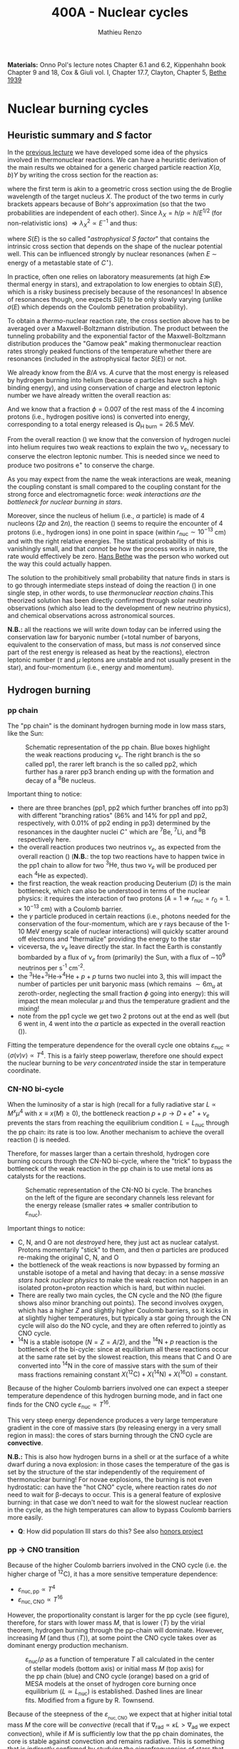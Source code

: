 #+Title: 400A - Nuclear cycles
#+author: Mathieu Renzo
#+email: mrenzo@arizona.edu
#+PREVIOUS_PAGE: notes-lecture-nuclear-burning.org
#+NEXT_PAGE: notes-lecture-neutrinos.org

*Materials:* Onno Pol's lecture notes Chapter 6.1 and 6.2, Kippenhahn
book Chapter 9 and 18, Cox & Giuli vol. I, Chapter 17.7, Clayton,
Chapter 5, [[https://journals.aps.org/pr/abstract/10.1103/PhysRev.55.434][Bethe 1939]]

* Nuclear burning cycles
** Heuristic summary and $S$ factor
In the [[./notes-lecture-nuclear-burning.org][previous lecture]] we have developed some idea of the physics
involved in thermonuclear reactions. We can have a heuristic
derivation of the main results we obtained for a generic charged
particle reaction $X(a,b)Y$ by writing the cross section for the
reaction as:
#+begin_latex
\begin{equation}
\sigma = \pi \lambda_{X}^{2} \times \{ \mathrm{Probability\ of\ Tunneling}\} \times \{\mathrm{Probability\ of\ C^{\star}\ decay\ in\ Y+b}\}\ \ ,
\end{equation}
#+end_latex
where the first term is akin to a geometric cross section using the de
Broglie wavelength of the target nucleus $X$. The product of the two
terms in curly brackets appears because of Bohr's approximation (so
that the two probabilities are independent of each other). Since $\lambda_{X} =
h/p \propto h/E^{1/2}$ (for non-relativistic ions) $\Rightarrow \lambda_{X}^{2 }\propto E^{-1}$ and thus:
#+begin_latex
\begin{equation}\label{eq:heuristic_summary}
\sigma \equiv \sigma(E)\propto \frac{1}{E}\exp\left(\frac{-b}{\sqrt{E}}\right)S(E) \ \ ,
\end{equation}
#+end_latex
where $S(E)$ is the so called "/astrophysical $S$ factor/" that contains the
intrinsic cross section that depends on the shape of the nuclear
potential well. This can be influenced strongly by nuclear resonances
(when $E$ \sim energy of a metastable state of $C^{\star{}}$).

In practice, often one relies on laboratory measurements (at high $E\gg$
thermal energy in stars), and extrapolation to low energies to obtain
$S(E)$, which is a risky business precisely because of the resonances!
In absence of resonances though, one expects $S(E)$ to be only slowly
varying (unlike $\sigma(E)$ which depends on the Coulomb penetration
probability).

To obtain a /thermo/-nuclear reaction rate, the cross section above has
to be averaged over a Maxwell-Boltzmann distribution. The product
between the tunneling probability and the exponential factor of the
Maxwell-Boltzmann distribution produces the "Gamow peak" making
thermonuclear reaction rates strongly peaked functions of the
temperature whether there are resonances (included in the
astrophysical factor $S(E)$) or not.

We already know from the $B/A$ vs. $A$ curve that the most energy is
released by hydrogen burning into helium (because $\alpha$ particles have
such a high binding energy), and using conservation of charge and
electron leptonic number we have already written the overall reaction
as:
#+begin_latex
\begin{equation}\label{eq:overall_reaction}
4^{1}\mathrm{H}\rightarrow^{4}\mathrm{He}+2e^{+} + 2\nu_{e} \ \ .
\end{equation}
#+end_latex
And we know that a fraction $\phi=0.007$ of the rest mass of the 4
incoming protons (i.e., hydrogen positive ions) is converted into
energy, corresponding to a total energy released is $Q_\mathrm{H\ burn}= 26.5$
MeV.

From the overall reaction (\ref{eq:overall_reaction}) we know that the
conversion of hydrogen nuclei into helium requires two weak reactions
to explain the two $\nu_{e}$, necessary to conserve the electron leptonic
number. This is needed since we need to produce two positrons e^{+} to
conserve the charge.

As you may expect from the name the weak interactions are weak,
meaning the coupling constant is small compared to the coupling
constant for the strong force and electromagnetic force: /weak
interactions are the bottleneck for nuclear burning in stars/.

Moreover, since the nucleus of helium (i.e., $\alpha$ particle) is made of
4 nucleons (2$p$ and 2$n$), the reaction (\ref{eq:overall_reaction})
seems to require the encounter of 4 protons (i.e., hydrogen ions) in
one point in space (within $r_\mathrm{nuc}\sim 10^{-13}$ cm) and with the
right relative energies. The statistical probability of this is
vanishingly small, and that /cannot/ be how the process works in nature,
the rate would effectively be zero. [[https://en.wikipedia.org/wiki/Hans_Bethe][Hans Bethe]] was the person who
worked out the way this could actually happen.

The solution to the prohibitively small probability that nature finds
in stars is to go through intermediate steps instead of doing the
reaction (\ref{eq:overall_reaction}) in one single step, in other words,
to use /thermonuclear reaction chains/.This theorized solution has been
directly confirmed through solar neutrino observations (which also
lead to the development of new neutrino physics), and chemical
observations across astronomical sources.

*N.B.:* all the reactions we will write down today can be inferred using
the conservation law for baryonic number (=total number of baryons,
equivalent to the conservation of mass, but mass is /not/ conserved
since part of the rest energy is released as heat by the reactions),
electron leptonic number ($\tau$ and $\mu$ leptons are unstable and not
usually present in the star), and four-momentum (i.e., energy and
momentum).

** Hydrogen burning

*** pp chain
The "pp chain" is the dominant hydrogen burning mode in low mass
stars, like the Sun:

#+CAPTION: Schematic representation of the pp chain. Blue boxes highlight the weak reactions producing $\nu_{e}$. The right branch is the so called pp1, the rarer left branch is the so called pp2, which further has a rarer pp3 branch ending up with the formation and decay of a $^{8}\mathrm{Be}$ nucleus.
#+ATTR_HTML: :width 100%
[[./images/pp_cycle.png]]


Important thing to notice:
- there are three branches (pp1, pp2 which further branches off into pp3)
  with different "branching ratios" (86% and 14% for pp1 and pp2,
  respectively, with 0.01% of pp2 ending in pp3) determined by the
  resonances in the daughter nuclei $C^{\star}$ which are $^{7}\mathrm{Be}$,
  $^{7}\mathrm{Li}$, and $^{8}\mathrm{B}$ respectively here.
- the overall reaction produces two neutrinos $\nu_{e}$, as expected from the
  overall reaction (\ref{eq:overall_reaction}) (*N.B.*: the top two reactions
  have to happen twice in the pp1 chain to allow for two
  $^{3}\mathrm{He}$, thus two $\nu_{e}$ will be produced per each
  $^{4}\mathrm{He}$ as expected).
- the first reaction, the weak reaction producing Deuterium ($D$) is the
  main bottleneck, which can also be understood in terms of the
  nuclear physics: it requires the interaction of two protons ($A=1 \Rightarrow
  r_\mathrm{nuc} = r_{0} = 1.\times10^{-13}$ cm) with a Coulomb barrier.
- the $\gamma$ particle produced in certain reactions (i.e., photons needed
  for the conservation of the four-momentum, which are $\gamma$ rays
  because of the 1-10 MeV energy scale of nuclear interactions) will
  quickly scatter around off electrons and "thermalize" providing the
  energy to the star
- viceversa, the $\nu_{e}$ leave directly the star. In fact the Earth is
  constantly bombarded by a flux of $\nu_{e}$ from (primarily) the Sun, with a
  flux of \sim10^{9} neutrinos per s^{-1} cm^{-2}.
- the $^{3}\mathrm{He}+^{3}\mathrm{He}\rightarrow^{4}\mathrm{He}+p+p$ turns two nuclei into 3,
  this will impact the number of particles per unit baryonic mass (which
  remains $\sim 6m_{u}$ at zeroth-order, neglecting the small fraction $\phi$ going into
  energy): this will impact the mean molecular $\mu$ and thus the temperature
  gradient and the mixing!
- note from the pp1 cycle we get two 2 protons out at the end as well
  (but 6 went in, 4 went into the $\alpha$ particle as expected in the overall
  reaction (\ref{eq:overall_reaction})).

Fitting the temperature dependence for the overall cycle one obtains
$\varepsilon_\mathrm{nuc} \propto \langle \sigma(v)v \rangle \propto T^{4}$. This is a fairly
steep powerlaw, therefore one should expect the nuclear burning to
be /very concentrated/ inside the star in temperature coordinate.

*** CN-NO bi-cycle
When the luminosity of a star is high (recall for a fully radiative
star $L\propto M^{x}\mu^{4}$ with $x \equiv x(M)\ge0$), the bottleneck reaction
$p+p\rightarrow D+e^{+} +\nu_{e}$ prevents the stars from reaching the equilibrium
condition $L=L_\mathrm{nuc}$ through the pp chain: its rate is too
low. Another mechanism to achieve the overall reaction
(\ref{eq:overall_reaction}) is needed.

Therefore, for masses larger than a certain threshold, hydrogen core
burning occurs through the CN-NO bi-cycle, where the "trick" to bypass the
bottleneck of the weak reaction in the pp chain is to use metal ions as
catalysts for the reactions.

#+CAPTION: Schematic representation of the CN-NO bi cycle. The branches on the left of the figure are secondary channels less relevant for the energy release (smaller rates \Rightarrow smaller contribution to $\varepsilon_\mathrm{nuc}$).
[[./images/CN-NO.png]]


Important things to notice:
- C, N, and O are not /destroyed/ here, they just act as nuclear
  catalyst. Protons momentarily "stick" to them, and then $\alpha$ particles
  are produced re-making the original C, N, and O
- the bottleneck of the weak reactions is now bypassed by forming an
  unstable isotope of a metal and having that decay: in a sense /massive
  stars hack nuclear physics/ to make the weak reaction not happen in an
  isolated proton+proton reaction which is hard, but within nuclei.
- There are really two main cycles, the CN cycle and the NO (the figure
  shows also minor branching out points). The second involves oxygen, which
  has a higher $Z$ and slightly higher Coulomb barriers, so it kicks in at
  slightly higher temperatures, but typically a star going through the CN
  cycle will also do the NO cycle, and they are often referred to jointly
  as CNO cycle.
- $^{14}\mathrm{N}$ is a stable isotope ($N=Z=A/2$), and the
  $^{14}\mathrm{N}+p$ reaction is the bottleneck of the bi-cycle: since
  at equilibrium all these reactions occur at the same rate set by the
  slowest reaction, this means that C and O are converted into
  $^{14}\mathrm{N}$ in the core of massive stars with the sum of their
  mass fractions remaining constant
  $X(^{12}\mathrm{C})+X(^{14}\mathrm{N})+X(^{16}\mathrm{O})$ =  constant.

Because of the higher Coulomb barriers involved one can expect a
steeper temperature dependence of this hydrogen burning mode, and in
fact one finds for the CNO cycle $\varepsilon_\mathrm{nuc} \propto T^{16}$.

This very steep energy dependence produces a very large temperature
gradient in the core of massive stars (by releasing energy in a very
small region in mass): the cores of stars burning through the CNO
cycle are *convective*.

*N.B.:* This is also how hydrogen burns in a shell or at the surface of a
white dwarf during a nova explosion: in those cases the temperature of the
gas is set by the structure of the star independently of the requirement of
thermonuclear burning! For novae explosions, the burning is not even
hydrostatic: can have the "hot CNO" cycle, where reaction rates do /not/ need
to wait for \beta-decays to occur. This is a general feature of explosive
burning: in that case we don't need to wait for the slowest nuclear
reaction in the cycle, as the high temperatures can allow to bypass Coulomb
barriers more easily.

:Question:
- *Q*: How did population III stars do this? See also [[./honors.org::*Main sequence burning in massive population III  stars][honors project]]
:end:

*** pp \rightarrow CNO transition

Because of the higher Coulomb barriers involved in the CNO cycle (i.e.
the higher charge of $^{12}\mathrm{C}$), it has a more sensitive
temperature dependence:
 - $\varepsilon_\mathrm{nuc, pp} \propto T^{4}$
 - $\varepsilon_\mathrm{nuc, CNO} \propto T^{16}$
However, the proportionality constant is larger for the pp cycle (see
figure), therefore, for stars with lower mass $M$, that is lower $\langle T
\rangle$ by the virial theorem, hydrogen burning through the pp-chain will
dominate. However, increasing $M$ (and thus $\langle T \rangle$), at some point
the CNO cycle takes over as dominant energy production mechanism.

#+CAPTION: $\varepsilon_\mathrm{nuc}/\rho$ as a function of temperature $T$ all calculated in the center of stellar models (bottom axis) or initial mass $M$ (top axis) for the pp chain (blue) and CNO cycle (orange) based on a grid of MESA models at the onset of hydrogen core burning once equilibrium ($L\simeq L_\mathrm{nuc}$) is established. Dashed lines are linear fits. Modified from a figure by R. Townsend.
#+ATTR_HTML: :width 75%
[[./images/pp_vs_CNO.png]]


Because of the steepness of the $\varepsilon_\mathrm{_{nuc, CNO}}$ we expect that
at higher initial total mass $M$ the core will be /convective/ (recall
that if $\nabla_\mathrm{rad} \propto \kappa L > \nabla_\mathrm{ad}$ we expect convection),
while if $M$ is sufficiently low that the pp chain dominates, the core
is stable against convection and remains radiative. This is something
that is /indirectly/ confirmed by studying the eigenfrequencies of stars
that can be observed as pulsational frequencies (i.e.,
asteroseismology - see also guest lecture by Prof. Conny Aerts),
stellar lifetimes inferred from population analyses, etc.

The initial mass $M$ at which the transition happens needs to be
determined with stellar models and is around $M_{pp \rightarrow CNO} \sim
1.1-1.3M_{\odot}$, where the imprecision comes from the systematic
uncertainties in stellar models (in terms of input physics and
algorithmic representation of the processes in the code, that we will
discuss in more detail in the [[./notes-lecture-neutrinos.org][next lecture]]). To some extent, this is a
physically motivated threshold to /define/ what a "massive" star is (for
example this is typical in asteroseismology context), though other
meaningful threshold exist: the term "massive star" is typically
context dependent.

** Helium burning
Once hydrogen fuel runs out in the core of a star (i.e., anywhere with
mass coordinate $m \le f_\mathrm{burn} M_\mathrm{tot}$ where all the
hydrogen has turned to helium, so the composition is $Y=1-Z$), the
next fuel to burn is going to be helium. First of all, this is always
available since it was produced in the Big Bang and also /locally
brewed/ by the burning of hydrogen that just ended, and secondly, it's
the energetically second-best fuel in terms of energy release per
nucleon.

However, there is a nuclear physics problem: there are no stable
nuclei with $A=5$ and $A=8$ and the few $A=7$ produced during hydrogen
burning are very fragile and easy to break, so they don't survive the
hydrogen burning phase either. So how can one do thermonuclear
reactions of helium?

This was solved by [[https://en.wikipedia.org/wiki/Fred_Hoyle][Fred Hoyle]], who predicted that there would be a
metastable state of carbon (as a $C^{\star}$ compound nucleus in Bohr's
approximation) that would allow to consume helium, using astrophysics
to understand nuclear structure!

*** "Triple \alpha" reaction
The easiest way to consume helium is through the so called "triple $\alpha$
reaction", which is actually a /compound/ reaction with a very short
lived intermediate state (*N.B.:* the probability of 3 $\alpha$ particles
to meet in the same place within their nuclear radii because of
thermal motion is negligibly small). The $3\alpha\rightarrow^{12}\mathrm{C}$ compound
reaction is actually:
#+begin_latex
\begin{equation}
\alpha+\alpha\leftrightarrow^{8}\mathrm{Be}+\gamma \\
^{8}\mathrm{Be}+\alpha\rightarrow^{12}\mathrm{C^{\star\star}}\rightarrow^{12}\mathrm{C}+\gamma
\end{equation}
#+end_latex

As mentioned above, the $A=8$ nucleus of Beryllium is unstable, and
decays with a half life of $\tau_\mathrm{Be}\sim8\times10^{-17}$ seconds (*N.B.:* this
is still much longer than the light crossing time $\sim10^{-23}$ sec, so
Bohr's approximation holds!). Therefore, the first reaction can go
both ways, with the beryllium decaying back in two $\alpha$ particles.
However, if the temperature is such that /before/ it can decay, a third
$\alpha$ particle will interact with the beryllium, then one can consume
three nuclei of helium to make a carbon. This requires $T\sim10^{8} K \gg
T_\mathrm{center,\odot}\simeq10^{7} \sim T_\mathrm{H\ burn}$.


The insight of F. Hoyle was that this would happen, and for this to
happen there /needs/ to be an excited (actually doubly-excited) state of
$^{12}\mathrm{C}$ with $\ell=0$ which was theoretically predicted from the
astrophysical evidence that carbon is the next most abundant element
after H and He: stellar observations were used to correctly predict
excited states of nuclei and thus nuclear resonances!

*N.B.*: In practice $^{8}\mathrm{Be}$ is so short lived that often it is
not included in stellar evolution simulation and what we use is a
reaction rate for the /compound/ $3\alpha$ process with a temperature
dependence that makes the rate non-zero only for $T\geq10^{8}$ K allowing
for $\alpha+^{8}\mathrm{Be}$ to occur. This allows to not have to track the
isotope of $^{8}\mathrm{Be}$ saving computational time.

*** The nuclear astrophysics "holy grail": $^{12}\mathrm{C}(\alpha,\gamma)^{16}\mathrm{O}$
Once some carbon is produced, a new avenue for consuming $\alpha$ particles
opens up, the (in)famous $^{12}\mathrm{C}(\alpha,\gamma)^{16}\mathrm{O}$ reaction.
This still consumes \alpha, but of course requires overcoming a higher
Coulomb barrier ($\propto Z_\mathrm{C}Z_\mathrm{He} >Z_\mathrm{He}^{2}$): it
becomes convenient for the star when $\alpha$ particles are getting scarse
towards the end of helium core burning.

This reaction regulates the C/O ratio in stars, and ultimately in the
Universe, clearly something of interest for biology (among other
things). However, its rate is notoriously uncertain, because of the
possible presence of unknown resonances in the compound nucleus.
In fact, here elements are getting sufficiently heavy that the energy
gap between laboratory experiments and the stellar conditions grows
and extrapolation of the astrophysical $S$ factor gets more and more
uncertain.

This reaction ultimately regulates the composition of the most common
white dwarfs, and also the masses of the most massive black holes, and
it is actively studied in laboratories /and/ in stellar context (see for
example [[https://iopscience.iop.org/article/10.3847/0004-637X/823/1/46][Fields et al. 2016]] on the structure and composition of white
dwarfs, [[https://ui.adsabs.harvard.edu/abs/2020ApJ...902L..36F/abstract][Farmer et al. 2020]] on black hole masses, [[https://ui.adsabs.harvard.edu/abs/2023ApJ...945...41S/abstract][Shen et al. 2023]] for
the most recent lab measurements).

** Heavier burning
Once helium fuel is exhausted, helium core burning cannot provide the
energy to compensate for the losses, and the core of the star
contracts further, resulting in an increase in temperature until the
next fuel can ignite.

Because the end of helium core burning occurs through the
$^{12}\mathrm{C}(\alpha,\gamma)^{16}\mathrm{O}$ reaction, the composition of the core
is now a mixture of carbon and oxygen (plus some primordial metals
there since formation, which have so far been untouched by nuclear
processes, except maybe conversion of some primordial C and O into N
by the CNO cycle). The next fuel is thus carbon, because it has the
lowest Coulomb barrier.

*N.B.:* Recall that not all stars need to do all burning phases
possible: if electron degeneracy kicks in before $T_\mathrm{center}$
is high enough to start reactions, the gravothermal collapse imposed
by the virial theorem interrupts because of the EOS. Since we also
know from the virial theorem that $\langle T \rangle \propto M$, we know that lower mass
stars are on average cooler and will stop burning earlier.

*** Carbon burning
The carbon+carbon reaction can have several branching ratios with
positive $Q$ values (thus exo-energetic and of interest for the star
to sustain itself):

#+begin_latex
$^{12}\mathrm{C}+^{12}\mathrm{C} \rightarrow^{24}\mathrm{Mg}+\gamma$ (Q\sim13.93MeV)\\
$^{12}\mathrm{C}+^{12}\mathrm{C} \rightarrow^{20}\mathrm{Ne}+\alpha$ (Q\sim4.616MeV)\\
$^{12}\mathrm{C}+^{12}\mathrm{C} \rightarrow^{23}\mathrm{Na}+p$ (Q\sim2.238MeV)\\
\cdots
#+end_latex

These require $T\geq10^{8.5}$ K, and produce a mixture of Neon, Magnesium
(*N.B.:* an $\alpha$ nucleus that can be thought of as 6 $\alpha$ particles bound
together!) and Sodium.

*N.B.*: the $\alpha$ particle released by the second reaction listed, and the
 proton released by the third will immediately start reacting with the
 other particles present at the temperatures necessary for
 $^{12}\mathrm{C}+^{12}\mathrm{C}$ to be activated. Actually at these $T$,
 the reactions rates for reactions involving these light particles are
 going to be extremely high!

*** Neon ignition and nuclear "magic numbers"
Because of carbon burning, a significant amount of neon is produced.
Although neon has $A=20$ and $Z=10$ so it is heavier and more charged
than oxygen with $A=16$ and $Z=8$ (produced by the end of helium core
burning and still untouched by carbon burning at this point), it will
ignite before.

The reason has to do with a nuclear physics property: one can make a
direct analogy between nuclei and atoms, and like atoms of "noble
gases" which have electrons in all their shells are very stable and
don't like to do chemical interactions with other atoms/molecules,
nuclei with nucleons filling all their shells are also particularly
stable. This gives the nuclear "magic numbers" of nucleons that are
particularly stable: $Z$ or $N = 2, 8, 20, 28, 52$ (and there are
higher numbers theoretically predicted from nuclear structure
calculations).

$^{16}\mathrm{O}$ has $Z=8$ and $N=A-Z=8$, so it is a "double magic
nucleus", that from the nuclear interaction perspective is like a
noble gas from the chemical perspective: it is extremely stable and
does not want to interact.

*N.B.:* $\alpha$ particles have $Z=N=2$ and are also a "double magic"
nucleus, and in fact they have an extremely high binding energy per
nucleon! $^{16}\mathrm{O}$ is the second-lightest double magic nucleus.

Therefore, the gravothermal collapse reaches temperatures sufficient
to /photodisintegrate/ the heavier (but not magic) nucleus of
$^{20}\mathrm{Ne}$ before oxygen burns: photodisintegration reactions are
in fact not affected by the Coulomb barriers. This photodisintegration
produce $\alpha$ particles and protons that stick to the existing nuclei
changing the composition typically increasing the mass fractions of
$\alpha$ nuclei ($^{16}\mathrm{O}$ and $^{24}\mathrm{Mg}$, primarily). While
unimportant for the energy generation, secondary reactions producing
$^{22}\mathrm{Ne}$ can be important for the synthesis of elements heavier
than iron through the s-process.

However, the fact that the photodisintegration of neon is easy
relative to oxygen ignition is a direct consequence that the nucleus
of neon is not very bound (compared to oxygen, or carbon) and its
burning does not release very much energy, resulting in a brief phase
of stellar evolution only (but numerically challenging to simulate!).

*** Oxygen
As T further increases because of the gravothermal collapse the oxygen
finally ignites. The dominant reaction has multiple branching ratios
with positive $Q$ value that produce sulfur and silicon primarily (two
other $\alpha$ nuclei!):

#+begin_latex
$^{16}\mathrm{O}+^{16}\mathrm{O} \rightarrow^{32}\mathrm{S}+\gamma$ (Q\sim16.53MeV)\\
$^{16}\mathrm{O}+^{16}\mathrm{O} \rightarrow^{28}\mathrm{Si}+\alpha$ (Q\sim9.593MeV)\\
$^{16}\mathrm{O}+^{16}\mathrm{O} \rightarrow^{31}\mathrm{P}+p$ (Q\sim7.676MeV)\\
\cdots
#+end_latex

*N.B.:* as before all the light produced will immediately react with the
present mixture at this temperature!

*** Silicon core burning
Finally, if a star has reached this point, gravity will compress its core
until it burns all the way to the most bound nucleus (iron/nickel):
stopping somehow the gravothermal collapse at this point would require
extreme fine-tuning, and by now the core density is so high that the
gravothermal collapse (of the core) is driven by neutrino emission (as we
will discuss in the [[./notes-lecture-neutrinos.org][next lecture]]) rather than photon losses at the surface.

Post core oxygen burning, the core is made of a mixture of silicon and
sulfur (*N.B.:* this is now very hard to probe directly observationally
because of the very short evolutionary timescales, but it matches well
the nuclear data and abundance patterns in the Universe!).

The next burning phase is typically referred to as "silicon burning",
although it physically proceeds in a slightly different fashion than
all the burning phases we have seen so far.

It typically requires $T\sim2-5\times10^{9}$ K and densities $\rho\sim10^{7}-10^{10}$ g cm^{-3}
and only lasts order of $\tau_\mathrm{nuc, Si}$ \sim days-weeks since the
energy release per nucleon is /only/ $0.1$ MeV/nucleon (cf. \sim
$Q_\mathrm{H-burn}$/4\simeq6.6 MeV/nucleon for H burning!).

At such temperatures, we reach a "quasi statistical equilibrium"
between nuclei: the silicon, sulfur, and other elements (referred to
as "silicon group elements" with $A\sim28$ and $Z\sim14$) are
photodisintegrated and re-created at very high and nearly canceling
rates:

#+begin_latex
\begin{equation}
\gamma + ^{A}Z \rightarrow ^{A'}Z' +{p,n,\alpha}
\end{equation}
#+end_latex

This produces also a variety of light particles (protons, neutrons,
and $\alpha$ particles), which can be captured on the silicon group
elements to form heavier "iron group nuclei" (which are also
photodisintegrated and recreated constantly):

#+begin_latex
\begin{equation}
\{p, n,\alpha\} + \{ ^{A}Z,^{A'}Z' \} \rightarrow \{ \mathrm{Fe \ group \ nuclei} \} +
\dots
\end{equation}
#+end_latex

Moreover, many $^{A'}Z'$ nuclei produced by photo-disintegrations and
particles captures are neutron or proton rich, therefore a lot of
weak reaction such as \beta^{\pm}-decays and electron captures happen too (while
positron captures are always negligible for stars with M \leq 40 M_{\odot,} and
positrons prefer to annihilate with an electron producing \gamma rays that
quickly thermalize in the plasma see [[https://ui.adsabs.harvard.edu/abs/1977ApJS...35..145A/abstract][Arnett et al. 1977]]).


#+CAPTION:  Schematic representation of quasi statistical equilibrium on the nuclear chart. The two filled circle represent the Si (red) and Fe (blue) groups. The abundance of nuclei within each group reach NSE. The links connecting specific isotopes within each group represent the few reactions out of equilibrium, which progressively result in the depletion of the number of isotopes in the Si group in favor of those in the Fe group.
#+ATTR_HTML: :width 100%
[[./images/QSE.png]]

This process is computationally very challenging, since there are many
forward and reverse reactions happening at very high rates but
canceling each other out, resulting in a very /stiff/ set of equations
to solve for the evolution of the chemical composition. In this
situation, the truncation errors in the floating point algebra of
computers can easily become problematic.

The rates are so high that the Quasi Statistical Equilibrium (QSE) regime
is achieved: two distinct groups of isotopes in equilibrium are formed
around silicon and iron and only few reactions linking the two groups are
out of balance with their reverse.

Within each "equilibrium group", the abundances of each isotope stay
roughly constant, because production and destruction reactions
involving only isotopes of that group cancel out almost exactly. This
means that within each group, Nuclear Statistical Equilibrium (NSE) is
reached, an assumption that can simplify the calculations that we will
use in atomic (rather than nuclear) context [[./notes-lecture-radTrans.org][later]].

Note however that /weak reaction are never balanced by their reverse
reaction/: the cross section for neutrino captures is too small at this
stage. Strong and electromagnetic mediated nuclear reactions need to
compensate also the weak reactions for the isotopes that can \beta-decay
or capture electrons. Therefore this is not a true statistical
equilibrium regime, and the "principle of detailed balance" (meaning
each reaction is canceled out by the opposite corresponding reaction)
does not hold strictly. Some widely used stellar evolution codes
therefore do not rely on the approximation of "quasi equilibrium" and
instead calculate directly all the reactions.

This process ends with the formation of an Iron core, made of nuclei
at the maximum of the B/A vs. A curve that the star cannot burn to
sustain itself: at this point gravity wins, and we get a core-collapse
event resulting in (possibly) a supernova explosion and the formation
of a neutron star or a black hole, which we will discuss in a [[./notes-lecture-end-massive-stars-and-SNe.org][future
lecture]].

* Summary of energy scaling

#+CAPTION: $\varepsilon_\mathrm{nuc} \equiv \varepsilon_\mathrm{nuc}(T)$ dependence on a log-log plot for the burning cycles that cover \ge99% of the stellar lifetime (H and He core burning). From [[https://commons.wikimedia.org/wiki/File:Nuclear_energy_generation.svg][wikipedia]].
#+ATTR_HTML: :width 100%
[[./images/Nuclear_energy_generation.png]]

*N.B.:* The central temperature of the Sun correspond to the higher
range where the pp chain dominates the energy production. This means
that in the Sun we expect some CNO burning at a sub-dominant level,
and indeed $\nu_{e}$ from the decay of $^{13}N$ have been experimentally
detected (one can recognize them from their spectrum), see [[https://www.nature.com/articles/s41586-020-2934-0][Borexino
collaboration 2020]].

Because of the higher and higher Coulomb barriers, the temperature
dependence of $\varepsilon_\mathrm{nuc}$ gets steeper for heavier nuclear fuel,
so post-helium core burning $\varepsilon_\mathrm{nuc}$ is more and more
concentrated towards the center, leaving the outer layers unburned and
allowing for the so called "onion layer" structure of stars:

#+CAPTION: Layer structure for an initially $15M_{\odot}$ star at the end of its nuclear burning lifetime in mass coordinate from [[https://www.as.arizona.edu/\simmrenzo/materials/Thesis/Renzo_MSc_thesis.pdf][Renzo 2015]]. Note the final total mass is /not/ 15M_{\odot} because stars this massive lose mass through radiatively driven winds.
#+ATTR_HTML: :width 100%
[[./images/onion.png]]

How much burns, that is, how "thick" in mass coordinate is each layer
of the onion, depends on the mixing processes connecting the burning
layer with the fuel reservoir. At the outer edge of each shell of the
"onion" there can be (and typically there is) an off-center burning
region, so called "shell burning". The outer layer of the He
core/inner layer of the H envelope (the exact boundary depends on the
definition one adopts) is sufficiently hot to burn the remaining fuel
there, and this burning sustains the outer layer above it. Because of
the presence of burning shells, the core burning only needs to sustain
the matter inside the shell, which slightly complicates the
/gravothermal/ argument we have used.

Each layer of heavier material requires a higher $T$ to burn (to have
a non-zero tunneling probability), so it is more centralized in mass
and radius. However, moving inward $\varepsilon_\mathrm{nuc}$ depends more
steeply on $T$, which implies the $dT/dr$ becomes steeper, and thus we
have convection, the extent of which determines where fuel is
depleted. At high masses ($M\geq20M_{\odot}$), the inner layers start
cooling through neutrinos, which may take away enough energy to
prevent convection from occurring (*N.B.:* convection kicks in only if
needed to transport the energy flux).

The interplay between convection, neutrino cooling, and nuclear
burning ultimately decides the core structure of massive stars at the
end of their life, and whether they form a neutron star or a black
hole, in ways that are still poorly understood (see for example
[[https://ui.adsabs.harvard.edu/abs/2014ApJ...783...10S/abstract][Sukhbold & Woosley 2014]], [[https://ui.adsabs.harvard.edu/abs/2024arXiv240902058L/abstract][Laplace et al. 2024]]).


* Duration of each burning phase

As we have seen (cf. [[./notes-lecture-VirTheo.org][virial theorem lecture]]) stars shine as anything
with a finite temperature does. This consumes internal thermal energy,
which by the virial theorem is related to their gravitational
potential and drives a decrease in the radius. All this happens (by
definition) at the Kelvin-Helmholtz timescale if one assumes constant
luminosity.

However, since the virial theorem implies $\langle T \rangle \propto R^{-1}$ as the star
loses energy at the surface, it's average temperature must increase:
this is often phrased by saying that self-gravitating bodies have a
/negative heat capacity/. It is because of this temperature increase
that nuclear burning must kick in: /stars don't shine because they
burn, viceversa, they burn because they shine/.

Therefore, thermonuclear burning in stars exists only to compensate
the energy losses (to photons at the surface and to neutrinos
throughout the volume that can emit neutrinos), and at equilibrium
$L_\mathrm{nuc} \equiv L (+L_{\nu})$ making the nuclear burning a [[./notes-lecture-nuclear-burning.org::*Energy generation as a self-regulating process][self-regulating
process]] where it is $L (+L_{\nu})$ (the energy loss rate) that determines
$L_\mathrm{nuc}$ (the energy generation rate), and /not/ the other way
around.

Under the assumption that $L_\mathrm{nuc} = L$, we can ask how long does the
consumption of a given fuel take in a star, that is the nuclear
timescale for a given fuel:

#+begin_latex
\begin{equation}
\tau_\mathrm{nuc} = \varphi f_\mathrm{burn} \frac{Mc^{2}}{L_{}} \ \ .
\end{equation}
#+end_latex

As we saw in the [[./notes-lecture-nuclear-burning.org::*The nuclear timescale][the previous lecture]], $f_\mathrm{burn}$ is a quantity
that requires computing full stellar evolution models (we now have all
the equations to do so under typical assumptions, it's just a
matter to tell a computer how to solve them!), but clearly $0 <
f_\mathrm{burn}<1$. For a give star of mass $M$, the important factor
here is $\phi$, which we can estimate from the nuclear binding energy per
nucleon.

Hydrogen burning into helium releases a lot of energy (26.5MeV/4
protons \sim 6.625 MeV/nucleon) because if forms one of the most bound
nuclei in nature, the $\alpha$ particle (which is also a double-magic
nucleus!). This large energy release, means a large $\phi$ and long
nuclear burning timescale. In fact, pretty much for any star, /hydrogen
core burning covers \sim90% of the stellar lifetime/. This independently
on whether H burning happens through the pp chain or CNO cycle. For
this reason, while the "main sequence" is technically an
observationally defined feature on the color-magnitude diagram, it is
common to refer to hydrogen core burning models as "main sequence"
models: observed stars on the observed main sequence are so numerous
because they are in the by far longest phase of their evolution,
during which they are burning hydrogen in their core.

The  burning of  Helium into  a mixture  of carbon  and oxygen  is the
second most energetic burning: this is the reason why it occurs once a
star  runs out  of hydrogen  fuel.  Again, we  get a  high $\phi$  factor
because helium fusion climbs the $B/A$  vs. $A$ curve, and helium core
burning  usually   last  10%  of   the  hydrogen  core   burning  time
($\varphi_\mathrm{He}  \simeq 0.1 \varphi_\mathrm{H}$),  so /hydrogen  and helium  core
burning together cover 99% of the stellar lifetime/.

All the other burning phases /collectively/ are only \leq 1% of a star
lifetime! Although they are /crucial/ for the chemical evolution of the
Universe, they are only a "blip" in the lifetime of the stars, because
$B/A$ vs. $A$ roughly flattens (and $f_\mathrm{burn}$ also decreases
because of the steeper and steeper $T$ dependence of the nuclear rate
as the Coulomb barriers increase, cf. "onion structure"): each
subsequent fuel produces less and less energy per barion, thus the
burning must be faster and faster to compensate for the surface losses
(and $L$ also typically increases). This also makes these phases more
rare to observe and thus harder to study.

For instance, the timescale for the last possible burning phase in
massive stars, silicon \rightarrow iron only lasts order of /days/.

#+CAPTION: example of durations of burning phases for a few massive stars from [[https://www.as.arizona.edu/\simmrenzo/materials/Thesis/Renzo_MSc_thesis.pdf][Renzo 2015]].
#+ATTR_HTML: :width 100%
[[./images/durations.png]]

* Energetically unimportant but observationally puzzling Lithium

Lithium is a relatively rare element which has a low nuclear binding energy
and is thus easily broken without releasing much energy. Therefore, lithium
burning is never energetically important.

*N.B.:* similarly deuterium ($D$ = hydrogen with an extra neutron) is very
loosely bound and its burning is not energetically important, to the
point that both can happen in sub-stellar mass objects such as
brown-dwarfs (where the virial theorem imposes a collapse, but $\langle T \rangle$
is never high enough to generate enough energy through nuclear
reaction to sustain the structure and their collapse is interrupted by
degeneracy pressure).

Traces of Lithium are produced in the Big Bang nucleosynthesis, so some of
it exists in stars at the beginning of their evolution. Because of its
fragility, Lithium is a sensitive tracer of temperature in stars, and in
evolved stars it should not be found because of the
$^{7}\mathrm{Li}+p\rightarrow2^{4}\mathrm{He}$ reaction. However, lithium can be observed
in some stars atmospheres! This posed the problem of how lithium can be
produced again once the star evolves. Various mechanisms have been
proposed:
- spallation of cosmic rays (but generally one expects the cosmic ray flux
  to be too low to explain the amount of lithium found)
- "Cameron-Fowler mechanism" ([[https://ui.adsabs.harvard.edu/abs/1971ApJ...164..111C/abstract][Cameron & Fowler 1971]]): mixing at the bottom
  of the envelope can lead to $^{3}\mathrm{He}(\alpha, \gamma)^{7}\mathrm{Be}$ and the
  produced $^{7}\mathrm{Be}$ is then mixed outwards where it may decay into
  $^{7}\mathrm{Li}$ with an electron capture. For this mixing to happen one
  expects the star to be quite evolved (an AGB star), and we see more
  Lithium-rich giants than this can explain.

* Homework
- Calculate the Sun's mass loss rate due to the nuclear burning of 4
  protons into helium
- Using =MESA-web=, which contains tabulated data for nuclear reactions from
  experiments, calculate the evolution until the end of iron core burning
  of a massive (M>15M_{\odot}) star and use the =trimmed_history.data= output
  to:
  1. determine the typical composition of the core at various
     evolutionary phases and explain it in terms of the experimentally
     derived properties of nuclei (*hint*: use the variables =center_*= to
     plot the mass fraction of abundances as a function of time)
  2. estimate the duration of each core burning phase.

  *N.B.:* You can also use the "movie" of the evolution of the star
  produced by =MESA-web= for you.

   *N.B.:* The values you will find may differ from the table above:
  that's ok! The simulation output depends on many physics assumptions
  which are probably not the same in the models =MESA-web= runs and
  those I quoted, this actually gives you an idea of /systematic/ errors
  in the numerical computations

  *N.B.:* Computing the evolution of massive stars through /all/ the burning
  phases is numerically challenging (and the stiffness of the nuclear
  reactions rate dependence on T is a big part of the challenge), therefore
  it is possible that your =MESA-web= model may not finish the run. The file
  =input.txt= in the =*.zip= file you download from =MESA-web= has a string at
  the end telling you if the model was successful or not. If your model is
  not and you can't get a successful model by the deadline by fiddling with
  the input parameters, mention which input you used (listed in that file)
  and list the composition and typical duration up to where your model
  evolved.

  *Hint*: I have tried with the following settings and got a model to
  form an iron core, that is successfully burn through all the viable
  nuclear fuel:
    - Initial Mass: 20M_{\odot} (solar mass)
    - Burning Modifiers: =none=
    - Nuclear Reaction Network: =approx21=
    - Sampled Nuclear Reaction: =none=
    - Initial Metallicity: 0.02
    - Mixing Length Alpha: 2.0
    - Mixing Length Theory Implementation: Cox (this is an algorithmic
      formulation of MLT)
    - Convective Overshoot f: 0.000
    - Convective Overshoot f0: 0
    - Semi-Convection Alpha: 0
    - Thermohaline Alpha: 0
    - Thermohaline Mixing Implementation: Kippenhahn
    - Boundary Mixing: =pred= = =.false.= / =predms= = =.true.= / =cpm= =
      =.false.= (the default)
    - Red Giant Branch Wind Scheme: Dutch (this specifies stellar winds)
    - RGB Wind Scaling Factor: 0.8
    - Asymptotic Giant Branch Wind Scheme: Dutch
    - AGB Wind Scaling Factor: 0.8
    - Initial Rotational Value: 0.0 (initial rotation)
    - Variance Control Target: 1e-2
    - Mesh Delta Coefficient: 2.0
    - dX_nuc_drop_min_X_limit: 1e-2
    - MESA Release: =r12778=
